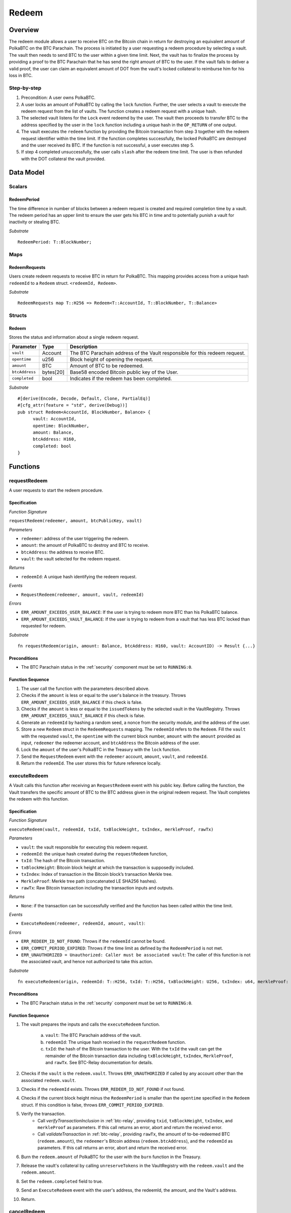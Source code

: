 .. _redeem-protocol:

Redeem
======

Overview
~~~~~~~~

The redeem module allows a user to receive BTC on the Bitcoin chain in return for destroying an equivalent amount of PolkaBTC on the BTC Parachain. The process is initiated by a user requesting a redeem procedure by selecting a vault. The vault then needs to send BTC to the user within a given time limit. Next, the vault has to finalize the process by providing a proof to the BTC Parachain that he has send the right amount of BTC to the user. If the vault fails to deliver a valid proof, the user can claim an equivalent amount of DOT from the vault's locked collateral to reimburse him for his loss in BTC.

Step-by-step
------------

1. Precondition: A user owns PolkaBTC.
2. A user locks an amount of PolkaBTC by calling the ``lock`` function. Further, the user selects a vault to execute the redeem request from the list of vaults. The function creates a redeem request with a unique hash.
3. The selected vault listens for the ``Lock`` event redeemd by the user. The vault then proceeds to transfer BTC to the address specified by the user in the ``lock`` function including a unique hash in the ``OP_RETURN`` of one output.
4. The vault executes the ``redeem`` function by providing the Bitcoin transaction from step 3 together with the redeem request identifier within the time limit. If the function completes successfully, the locked PolkaBTC are destroyed and the user received its BTC. If the function is not successful, a user executes step 5.
5. If step 4 completed unsuccessfully, the user calls ``slash`` after the redeem time limit. The user is then refunded with the DOT collateral the vault provided.

Data Model
~~~~~~~~~~

Scalars
-------

RedeemPeriod
............

The time difference in number of blocks between a redeem request is created and required completion time by a vault. The redeem period has an upper limit to ensure the user gets his BTC in time and to potentially punish a vault for inactivity or stealing BTC.

*Substrate* ::

  RedeemPeriod: T::BlockNumber;

Maps
----

RedeemRequests
.............

Users create redeem requests to receive BTC in return for PolkaBTC. This mapping provides access from a unique hash ``redeemId`` to a ``Redeem`` struct. ``<redeemId, Redeem>``.

*Substrate* ::

  RedeemRequests map T::H256 => Redeem<T::AccountId, T::BlockNumber, T::Balance>


Structs
-------

Redeem
......

Stores the status and information about a single redeem request.

.. tabularcolumns:: |l|l|L|

==================  ==========  =======================================================	
Parameter           Type        Description                                            
==================  ==========  =======================================================
``vault``           Account     The BTC Parachain address of the Vault responsible for this redeem request.
``opentime``        u256        Block height of opening the request.
``amount``          BTC         Amount of BTC to be redeemed.
``btcAddress``      bytes[20]   Base58 encoded Bitcoin public key of the User.  
``completed``       bool        Indicates if the redeem has been completed.
==================  ==========  =======================================================

*Substrate*

::
  
  #[derive(Encode, Decode, Default, Clone, PartialEq)]
  #[cfg_attr(feature = "std", derive(Debug))]
  pub struct Redeem<AccountId, BlockNumber, Balance> {
        vault: AccountId,
        opentime: BlockNumber,
        amount: Balance,
        btcAddress: H160,
        completed: bool
  }


Functions
~~~~~~~~~

.. _requestRedeem:

requestRedeem
--------------

A user requests to start the redeem procedure.

Specification
.............

*Function Signature*

``requestRedeem(redeemer, amount, btcPublicKey, vault)``

*Parameters*

* ``redeemer``: address of the user triggering the redeem.
* ``amount``: the amount of PolkaBTC to destroy and BTC to receive.
* ``btcAddress``: the address to receive BTC.
* ``vault``: the vault selected for the redeem request.

*Returns*

* ``redeemId``: A unique hash identifying the redeem request.

*Events*

* ``RequestRedeem(redeemer, amount, vault, redeemId)``

*Errors*

* ``ERR_AMOUNT_EXCEEDS_USER_BALANCE``: If the user is trying to redeem more BTC than his PolkaBTC balance.
* ``ERR_AMOUNT_EXCEEDS_VAULT_BALANCE``: If the user is trying to redeem from a vault that has less BTC locked than requested for redeem.

*Substrate* ::

  fn requestRedeem(origin, amount: Balance, btcAddress: H160, vault: AccountID) -> Result {...}


Preconditions
.............

* The BTC Parachain status in the :ref:`security` component must be set to ``RUNNING:0``.


Function Sequence
.................

1. The user call the function with the parameters described above.

2. Checks if the ``amount`` is less or equal to the user's balance in the treasury. Throws ``ERR_AMOUNT_EXCEEDS_USER_BALANCE`` if this check is false.

3. Checks if the ``amount`` is less or equal to the ``issuedTokens`` by the selected vault in the VaultRegistry. Throws ``ERR_AMOUNT_EXCEEDS_VAULT_BALANCE`` if this check is false.

4. Generate an ``redeemId`` by hashing a random seed, a nonce from the security module, and the address of the user.

5. Store a new ``Redeem`` struct in the ``RedeemRequests`` mapping. The ``redeemId`` refers to the ``Redeem``. Fill the ``vault`` with the requested ``vault``, the ``opentime`` with the current block number, ``amount`` with the ``amount`` provided as input, ``redeemer`` the redeemer account, and ``btcAddress`` the Bitcoin address of the user.

6. Lock the ``amount`` of the user's PolkaBTC in the Treasury with the ``lock`` function.

7. Send the ``RequestRedeem`` event with the ``redeemer`` account, ``amount``, ``vault``, and ``redeemId``.

8. Return the ``redeemId``. The user stores this for future reference locally.


executeRedeem
-------------

A Vault calls this function after receiving an ``RequestRedeem`` event with his public key. Before calling the function, the Vault transfers the specific amount of BTC to the BTC address given in the original redeem request. The Vault completes the redeem with this function.

Specification
.............

*Function Signature*

``executeRedeem(vault, redeemId, txId, txBlockHeight, txIndex, merkleProof, rawTx)``

*Parameters*

* ``vault``: the vault responsible for executing this redeem request.
* ``redeemId``: the unique hash created during the ``requestRedeem`` function,
* ``txId``: The hash of the Bitcoin transaction.
* ``txBlockHeight``: Bitcoin block height at which the transaction is supposedly included.
* ``txIndex``: Index of transaction in the Bitcoin block’s transaction Merkle tree.
* ``MerkleProof``: Merkle tree path (concatenated LE SHA256 hashes).
* ``rawTx``: Raw Bitcoin transaction including the transaction inputs and outputs.


*Returns*

* ``None``: if the transaction can be successfully verified and the function has been called within the time limit.

*Events*

* ``ExecuteRedeem(redeemer, redeemId, amount, vault)``:

*Errors*

* ``ERR_REDEEM_ID_NOT_FOUND``: Throws if the ``redeemId`` cannot be found.
* ``ERR_COMMIT_PERIOD_EXPIRED``: Throws if the time limit as defined by the ``RedeemPeriod`` is not met.
* ``ERR_UNAUTHORIZED = Unauthorized: Caller must be associated vault``: The caller of this function is not the associated vault, and hence not authorized to take this action.


*Substrate* ::

  fn executeRedeem(origin, redeemId: T::H256, txId: T::H256, txBlockHeight: U256, txIndex: u64, merkleProof: Bytes, rawTx: Bytes) -> Result {...}

Preconditions
.............

* The BTC Parachain status in the :ref:`security` component must be set to ``RUNNING:0``.

Function Sequence
.................


1. The vault prepares the inputs and calls the ``executeRedeem`` function.
    
    a. ``vault``: The BTC Parachain address of the vault.
    b. ``redeemId``: The unique hash received in the ``requestRedeem`` function.
    c. ``txId``: the hash of the Bitcoin transaction to the user. With the ``txId`` the vault can get the remainder of the Bitcoin transaction data including ``txBlockHeight``, ``txIndex``, ``MerkleProof``, and ``rawTx``. See BTC-Relay documentation for details.

2. Checks if the ``vault`` is the ``redeem.vault``. Throws ``ERR_UNAUTHORIZED`` if called by any account other than the associated ``redeem.vault``.
3. Checks if the ``redeemId`` exists. Throws ``ERR_REDEEM_ID_NOT_FOUND`` if not found.
4. Checks if the current block height minus the ``RedeemPeriod`` is smaller than the ``opentime`` specified in the ``Redeem`` struct. If this condition is false, throws ``ERR_COMMIT_PERIOD_EXPIRED``.

5. Verify the transaction.
    - Call *verifyTransactionInclusion* in :ref:`btc-relay`, providing ``txid``, ``txBlockHeight``, ``txIndex``, and ``merkleProof`` as parameters. If this call returns an error, abort and return the received error. 
    - Call *validateTransaction* in :ref:`btc-relay`, providing ``rawTx``, the amount of to-be-redeemed BTC (``redeem.amount``), the ``redeemer``'s Bitcoin address (``redeem.btcAddress``), and the ``redeemId`` as parameters. If this call returns an error, abort and return the received error. 

6. Burn the ``redeem.amount`` of PolkaBTC for the user with the ``burn`` function in the Treasury.
7. Release the vault's collateral by calling ``unreserveTokens`` in the VaultRegistry with the ``redeem.vault`` and the ``redeem.amount``.
8. Set the ``redeem.completed`` field to true.
9. Send an ``ExecuteRedeem`` event with the user's address, the redeemId, the amount, and the Vault's address.
10. Return.

.. _cancelRedeem:

cancelRedeem
------------

If a redeem request is not completed on time, the redeem request can be cancelled.

Specification
.............

*Function Signature*

``cancelRedeem(sender, redeemId)``

*Parameters*

* ``redeemer``: The redeemer starting the redeem process.
* ``redeemId``: the unique hash of the redeem request.

*Returns*

* ``None``: Does not return anything.

*Events*

* ``CancelRedeem(redeemer, redeemId)``: Redeems an event with the ``redeemId`` that is cancelled.

*Errors*

* ``ERR_REDEEM_ID_NOT_FOUND``: Throws if the ``redeemId`` cannot be found.
* ``ERR_TIME_NOT_EXPIRED``: Raises an error if the time limit to call ``executeRedeem`` has not yet passed.
* ``ERR_REDEEM_COMPLETED``: Raises an error if the redeem is already completed.

*Substrate* ::

  fn cancelRedeem(origin, redeemId) -> Result {...}

Preconditions
.............

* None.


Function Sequence
.................

1. Check if an redeem with id ``redeemId`` exists. If not, throw ``ERR_REDEEM_ID_NOT_FOUND``. Otherwise, load the redeem request ``redeem = RedeemRequests[redeemId]``.

2. Check if the expiry time of the redeem request is up, i.e ``redeem.opentime + RedeemPeriod < now``. If the time is not up, throw ``ERR_TIME_NOT_EXPIRED``.

3. Check if the ``redeem.completed`` field is set to true. If yes, throw ``ERR_REDEEM_COMPLETED``.

4. Slash the vault by calling ``slashVault`` in the VaultRegistry with the ``redeem.amount`` and the ``redeem.vault`` parameters.

5. Transfer the slashed collateral of the vault to the ``redeem.redeemer``.

6. Send the ``CancelRedeem`` event with the ``redeemId``.

7. Return.



Events
~~~~~~~

Error Codes
~~~~~~~~~~~




